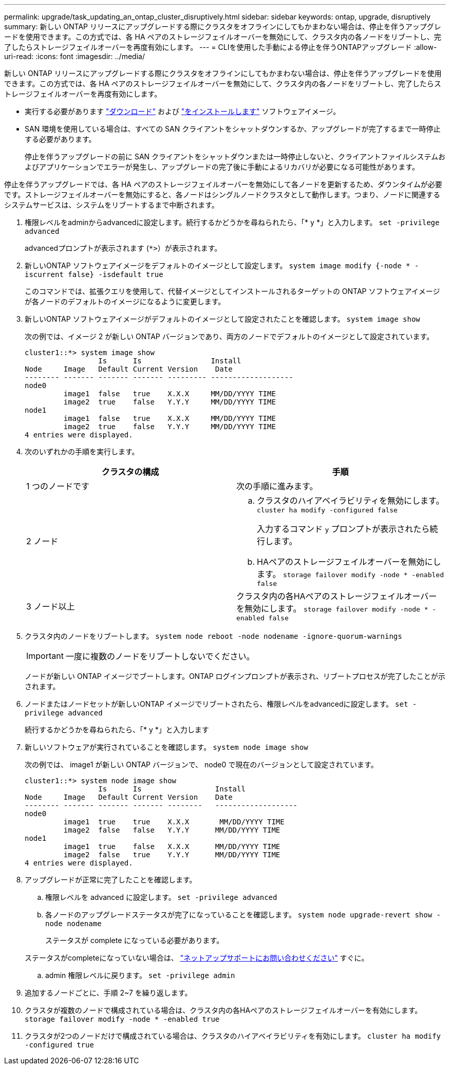 ---
permalink: upgrade/task_updating_an_ontap_cluster_disruptively.html 
sidebar: sidebar 
keywords: ontap, upgrade, disruptively 
summary: 新しい ONTAP リリースにアップグレードする際にクラスタをオフラインにしてもかまわない場合は、停止を伴うアップグレードを使用できます。この方式では、各 HA ペアのストレージフェイルオーバーを無効にして、クラスタ内の各ノードをリブートし、完了したらストレージフェイルオーバーを再度有効にします。 
---
= CLIを使用した手動による停止を伴うONTAPアップグレード
:allow-uri-read: 
:icons: font
:imagesdir: ../media/


[role="lead"]
新しい ONTAP リリースにアップグレードする際にクラスタをオフラインにしてもかまわない場合は、停止を伴うアップグレードを使用できます。この方式では、各 HA ペアのストレージフェイルオーバーを無効にして、クラスタ内の各ノードをリブートし、完了したらストレージフェイルオーバーを再度有効にします。

* 実行する必要があります link:download-software-image.html["ダウンロード"] および link:install-software-manual-upgrade.html["をインストールします"] ソフトウェアイメージ。
* SAN 環境を使用している場合は、すべての SAN クライアントをシャットダウンするか、アップグレードが完了するまで一時停止する必要があります。
+
停止を伴うアップグレードの前に SAN クライアントをシャットダウンまたは一時停止しないと、クライアントファイルシステムおよびアプリケーションでエラーが発生し、アップグレードの完了後に手動によるリカバリが必要になる可能性があります。



停止を伴うアップグレードでは、各 HA ペアのストレージフェイルオーバーを無効にして各ノードを更新するため、ダウンタイムが必要です。ストレージフェイルオーバーを無効にすると、各ノードはシングルノードクラスタとして動作します。つまり、ノードに関連するシステムサービスは、システムをリブートするまで中断されます。

. 権限レベルをadminからadvancedに設定します。続行するかどうかを尋ねられたら、「* y *」と入力します。 `set -privilege advanced`
+
advancedプロンプトが表示されます (`*>`）が表示されます。

. 新しいONTAP ソフトウェアイメージをデフォルトのイメージとして設定します。 `system image modify {-node * -iscurrent false} -isdefault true`
+
このコマンドでは、拡張クエリを使用して、代替イメージとしてインストールされるターゲットの ONTAP ソフトウェアイメージが各ノードのデフォルトのイメージになるように変更します。

. 新しいONTAP ソフトウェアイメージがデフォルトのイメージとして設定されたことを確認します。 `system image show`
+
次の例では、イメージ 2 が新しい ONTAP バージョンであり、両方のノードでデフォルトのイメージとして設定されています。

+
[listing]
----
cluster1::*> system image show
                 Is      Is                Install
Node     Image   Default Current Version    Date
-------- ------- ------- ------- --------- -------------------
node0
         image1  false   true    X.X.X     MM/DD/YYYY TIME
         image2  true    false   Y.Y.Y     MM/DD/YYYY TIME
node1
         image1  false   true    X.X.X     MM/DD/YYYY TIME
         image2  true    false   Y.Y.Y     MM/DD/YYYY TIME
4 entries were displayed.
----
. 次のいずれかの手順を実行します。
+
[cols="2*"]
|===
| クラスタの構成 | 手順 


 a| 
1 つのノードです
 a| 
次の手順に進みます。



 a| 
2 ノード
 a| 
.. クラスタのハイアベイラビリティを無効にします。 `cluster ha modify -configured false`
+
入力するコマンド `y` プロンプトが表示されたら続行します。

.. HAペアのストレージフェイルオーバーを無効にします。 `storage failover modify -node * -enabled false`




 a| 
3 ノード以上
 a| 
クラスタ内の各HAペアのストレージフェイルオーバーを無効にします。 `storage failover modify -node * -enabled false`

|===
. クラスタ内のノードをリブートします。 `system node reboot -node nodename -ignore-quorum-warnings`
+

IMPORTANT: 一度に複数のノードをリブートしないでください。

+
ノードが新しい ONTAP イメージでブートします。ONTAP ログインプロンプトが表示され、リブートプロセスが完了したことが示されます。

. ノードまたはノードセットが新しいONTAP イメージでリブートされたら、権限レベルをadvancedに設定します。 `set -privilege advanced`
+
続行するかどうかを尋ねられたら、「* y *」と入力します

. 新しいソフトウェアが実行されていることを確認します。 `system node image show`
+
次の例では、 image1 が新しい ONTAP バージョンで、 node0 で現在のバージョンとして設定されています。

+
[listing]
----
cluster1::*> system node image show
                 Is      Is                 Install
Node     Image   Default Current Version    Date
-------- ------- ------- ------- --------   -------------------
node0
         image1  true    true    X.X.X       MM/DD/YYYY TIME
         image2  false   false   Y.Y.Y      MM/DD/YYYY TIME
node1
         image1  true    false   X.X.X      MM/DD/YYYY TIME
         image2  false   true    Y.Y.Y      MM/DD/YYYY TIME
4 entries were displayed.
----
. アップグレードが正常に完了したことを確認します。
+
.. 権限レベルを advanced に設定します。 `set -privilege advanced`
.. 各ノードのアップグレードステータスが完了になっていることを確認します。 `system node upgrade-revert show -node nodename`
+
ステータスが complete になっている必要があります。

+
ステータスがcompleteになっていない場合は、 link:http://mysupport.netapp.com/["ネットアップサポートにお問い合わせください"] すぐに。

.. admin 権限レベルに戻ります。 `set -privilege admin`


. 追加するノードごとに、手順 2~7 を繰り返します。
. クラスタが複数のノードで構成されている場合は、クラスタ内の各HAペアのストレージフェイルオーバーを有効にします。 `storage failover modify -node * -enabled true`
. クラスタが2つのノードだけで構成されている場合は、クラスタのハイアベイラビリティを有効にします。 `cluster ha modify -configured true`

